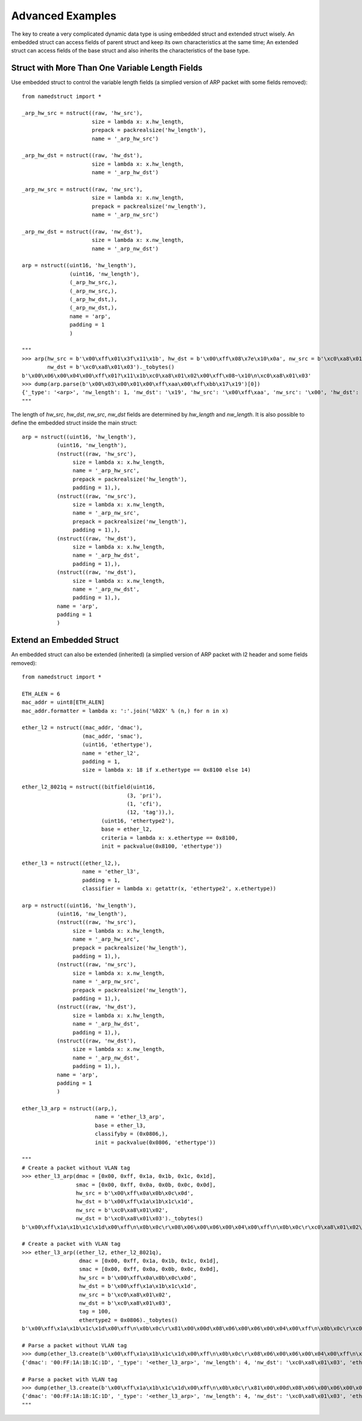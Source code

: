 .. _tips:

Advanced Examples
=================

The key to create a very complicated dynamic data type is using embedded struct and extended struct wisely.
An embedded struct can access fields of parent struct and keep its own characteristics at the same time;
An extended struct can access fields of the base struct and also inherits the characteristics of the base type.

------------------------------------------------
Struct with More Than One Variable Length Fields
------------------------------------------------

Use embedded struct to control the variable length fields (a simplied version of ARP packet with some fields removed)::

   from namedstruct import *
   
   _arp_hw_src = nstruct((raw, 'hw_src'),
                         size = lambda x: x.hw_length,
                         prepack = packrealsize('hw_length'),
                         name = '_arp_hw_src')

   _arp_hw_dst = nstruct((raw, 'hw_dst'),
                         size = lambda x: x.hw_length,
                         name = '_arp_hw_dst')

   _arp_nw_src = nstruct((raw, 'nw_src'),
                         size = lambda x: x.nw_length,
                         prepack = packrealsize('nw_length'),
                         name = '_arp_nw_src')

   _arp_nw_dst = nstruct((raw, 'nw_dst'),
                         size = lambda x: x.nw_length,
                         name = '_arp_nw_dst')
   
   arp = nstruct((uint16, 'hw_length'),
                  (uint16, 'nw_length'),
                  (_arp_hw_src,),
                  (_arp_nw_src,),
                  (_arp_hw_dst,),
                  (_arp_nw_dst,),
                  name = 'arp',
                  padding = 1
                  )
   
   """
   >>> arp(hw_src = b'\x00\xff\x01\x3f\x11\x1b', hw_dst = b'\x00\xff\x08\x7e\x10\x0a', nw_src = b'\xc0\xa8\x01\x02',
           nw_dst = b'\xc0\xa8\x01\x03')._tobytes()
   b'\x00\x06\x00\x04\x00\xff\x01?\x11\x1b\xc0\xa8\x01\x02\x00\xff\x08~\x10\n\xc0\xa8\x01\x03'
   >>> dump(arp.parse(b'\x00\x03\x00\x01\x00\xff\xaa\x00\xff\xbb\x17\x19')[0])
   {'_type': '<arp>', 'nw_length': 1, 'nw_dst': '\x19', 'hw_src': '\x00\xff\xaa', 'nw_src': '\x00', 'hw_dst': '\xff\xbb\x17', 'hw_length': 3}
   """

The length of *hw_src*, *hw_dst*, *nw_src*, *nw_dst* fields are determined by *hw_length* and *nw_length*. It is also
possible to define the embedded struct inside the main struct::

   arp = nstruct((uint16, 'hw_length'),
              (uint16, 'nw_length'),
              (nstruct((raw, 'hw_src'),
                   size = lambda x: x.hw_length,
                   name = '_arp_hw_src',
                   prepack = packrealsize('hw_length'),
                   padding = 1),),
              (nstruct((raw, 'nw_src'),
                   size = lambda x: x.nw_length,
                   name = '_arp_nw_src',
                   prepack = packrealsize('nw_length'),
                   padding = 1),),
              (nstruct((raw, 'hw_dst'),
                   size = lambda x: x.hw_length,
                   name = '_arp_hw_dst',
                   padding = 1),),
              (nstruct((raw, 'nw_dst'),
                   size = lambda x: x.nw_length,
                   name = '_arp_nw_dst',
                   padding = 1),),
              name = 'arp',
              padding = 1
              )


-------------------------
Extend an Embedded Struct
-------------------------

An embedded struct can also be extended (inherited) (a simplied version of ARP packet with l2 header and some fields removed)::
   
   from namedstruct import *
   
   ETH_ALEN = 6
   mac_addr = uint8[ETH_ALEN]
   mac_addr.formatter = lambda x: ':'.join('%02X' % (n,) for n in x)
   
   ether_l2 = nstruct((mac_addr, 'dmac'),
                      (mac_addr, 'smac'),
                      (uint16, 'ethertype'),
                      name = 'ether_l2',
                      padding = 1,
                      size = lambda x: 18 if x.ethertype == 0x8100 else 14)
   
   ether_l2_8021q = nstruct((bitfield(uint16,
                                    (3, 'pri'),
                                    (1, 'cfi'),
                                    (12, 'tag')),),
                            (uint16, 'ethertype2'),
                            base = ether_l2,
                            criteria = lambda x: x.ethertype == 0x8100,
                            init = packvalue(0x8100, 'ethertype'))
   
   ether_l3 = nstruct((ether_l2,),
                      name = 'ether_l3',
                      padding = 1,
                      classifier = lambda x: getattr(x, 'ethertype2', x.ethertype))
   
   arp = nstruct((uint16, 'hw_length'),
              (uint16, 'nw_length'),
              (nstruct((raw, 'hw_src'),
                   size = lambda x: x.hw_length,
                   name = '_arp_hw_src',
                   prepack = packrealsize('hw_length'),
                   padding = 1),),
              (nstruct((raw, 'nw_src'),
                   size = lambda x: x.nw_length,
                   name = '_arp_nw_src',
                   prepack = packrealsize('nw_length'),
                   padding = 1),),
              (nstruct((raw, 'hw_dst'),
                   size = lambda x: x.hw_length,
                   name = '_arp_hw_dst',
                   padding = 1),),
              (nstruct((raw, 'nw_dst'),
                   size = lambda x: x.nw_length,
                   name = '_arp_nw_dst',
                   padding = 1),),
              name = 'arp',
              padding = 1
              )
   
   ether_l3_arp = nstruct((arp,),
                          name = 'ether_l3_arp',
                          base = ether_l3,
                          classifyby = (0x0806,),
                          init = packvalue(0x0806, 'ethertype'))
   
   """
   # Create a packet without VLAN tag
   >>> ether_l3_arp(dmac = [0x00, 0xff, 0x1a, 0x1b, 0x1c, 0x1d],
                    smac = [0x00, 0xff, 0x0a, 0x0b, 0x0c, 0x0d],
                    hw_src = b'\x00\xff\x0a\x0b\x0c\x0d',
                    hw_dst = b'\x00\xff\x1a\x1b\x1c\x1d',
                    nw_src = b'\xc0\xa8\x01\x02',
                    nw_dst = b'\xc0\xa8\x01\x03')._tobytes()
   b'\x00\xff\x1a\x1b\x1c\x1d\x00\xff\n\x0b\x0c\r\x08\x06\x00\x06\x00\x04\x00\xff\n\x0b\x0c\r\xc0\xa8\x01\x02\x00\xff\x1a\x1b\x1c\x1d\xc0\xa8\x01\x03'
   
   # Create a packet with VLAN tag
   >>> ether_l3_arp((ether_l2, ether_l2_8021q),
                     dmac = [0x00, 0xff, 0x1a, 0x1b, 0x1c, 0x1d],
                     smac = [0x00, 0xff, 0x0a, 0x0b, 0x0c, 0x0d],
                     hw_src = b'\x00\xff\x0a\x0b\x0c\x0d',
                     hw_dst = b'\x00\xff\x1a\x1b\x1c\x1d',
                     nw_src = b'\xc0\xa8\x01\x02',
                     nw_dst = b'\xc0\xa8\x01\x03',
                     tag = 100,
                     ethertype2 = 0x0806)._tobytes()
   b'\x00\xff\x1a\x1b\x1c\x1d\x00\xff\n\x0b\x0c\r\x81\x00\x00d\x08\x06\x00\x06\x00\x04\x00\xff\n\x0b\x0c\r\xc0\xa8\x01\x02\x00\xff\x1a\x1b\x1c\x1d\xc0\xa8\x01\x03'
   
   # Parse a packet without VLAN tag
   >>> dump(ether_l3.create(b'\x00\xff\x1a\x1b\x1c\x1d\x00\xff\n\x0b\x0c\r\x08\x06\x00\x06\x00\x04\x00\xff\n\x0b\x0c\r\xc0\xa8\x01\x02\x00\xff\x1a\x1b\x1c\x1d\xc0\xa8\x01\x03'))
   {'dmac': '00:FF:1A:1B:1C:1D', '_type': '<ether_l3_arp>', 'nw_length': 4, 'nw_dst': '\xc0\xa8\x01\x03', 'ethertype': 2054, 'smac': '00:FF:0A:0B:0C:0D', 'hw_src': '\x00\xff\n\x0b\x0c\r', 'nw_src': '\xc0\xa8\x01\x02', 'hw_dst': '\x00\xff\x1a\x1b\x1c\x1d', 'hw_length': 6}   """
   
   # Parse a packet with VLAN tag
   >>> dump(ether_l3.create(b'\x00\xff\x1a\x1b\x1c\x1d\x00\xff\n\x0b\x0c\r\x81\x00\x00d\x08\x06\x00\x06\x00\x04\x00\xff\n\x0b\x0c\r\xc0\xa8\x01\x02\x00\xff\x1a\x1b\x1c\x1d\xc0\xa8\x01\x03'))
   {'dmac': '00:FF:1A:1B:1C:1D', '_type': '<ether_l3_arp>', 'nw_length': 4, 'nw_dst': '\xc0\xa8\x01\x03', 'ethertype': 33024, 'cfi': 0, 'pri': 0, 'smac': '00:FF:0A:0B:0C:0D', 'hw_src': '\x00\xff\n\x0b\x0c\r', 'tag': 100, 'ethertype2': 2054, 'nw_src': '\xc0\xa8\x01\x02', 'hw_dst': '\x00\xff\x1a\x1b\x1c\x1d', 'hw_length': 6}   
   """
